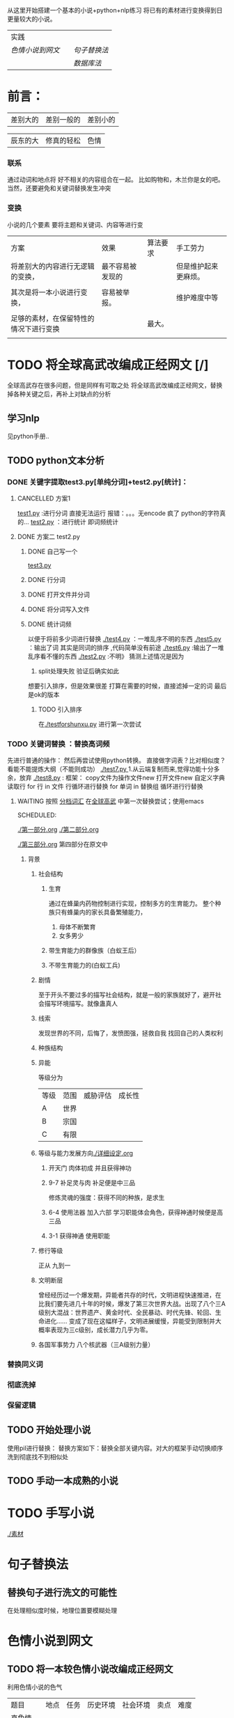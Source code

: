 # -*- coding:utf-8 -*-
从这里开始搭建一个基本的小说+python+nlp练习
将已有的素材进行变换得到日更量较大的小说。
| 实践           |   |            |
| [[色情小说到网文]] |   | [[句子替换法]] |
|                |   | [[数据库法]]   |
* 前言：
|差别大的|差别一般的|差别小的|

|辰东的大|修真的轻松|色情|

*** 联系
通过动词和地点将 好不相关的内容组合在一起。
比如购物和，木兰你是女的吧。当然，还要避免和关键词替换发生冲突
*** 变换
小说的几个要素
要将主题和关键词、内容等进行变
| 方案                                   | 效果             | 算法要求 | 手工劳力             |
| 将差别大的内容进行无逻辑的变换，       | 最不容易被发现的 |          | 但是维护起来更麻烦。 |
|                                        |                  |          |                      |
| 其次是将一本小说进行变换，             | 容易被举报。     |          | 维护难度中等         |
|                                        |                  |          |                      |
| 足够的素材，在保留特性的情况下进行变换 |                  | 最大。   |                      |
|                                        |                  |          |                      |
* TODO 将全球高武改编成正经网文 [/]
全球高武存在很多问题，但是同样有可取之处
将全球高武改编成正经网文，替换掉各种关键之后，再补上对缺点的分析
** 学习nlp  
见python手册..
** TODO python文本分析
*** DONE 关键字提取test3.py[单纯分词]+test2.py[统计]：
    CLOSED: [2018-11-29 四 11:01]
    :LOGBOOK:  
    - State "DONE"       from ""           [2018-11-29 四 11:01]
    :END:      
**** CANCELLED 方案1
     CLOSED: [2018-11-28 三 20:24]
     :LOGBOOK:  
     - State "CANCELLED"  from ""           [2018-11-28 三 20:24] \\
       报错
     :END:      
  [[file:test1.py][test1.py]] :进行分词  直接无法运行  报错：。。。无encode  疯了   python的字符真的...
  [[file:test2.py][test2.py]] ：进行统计
  即词频统计
**** DONE 方案二 test2.py
     CLOSED: [2018-11-28 三 21:56]
     :LOGBOOK:  
     - State "DONE"       from "TODO"       [2018-11-28 三 21:56]
     - State "TODO"       from "DONE"       [2018-11-28 三 20:46]
     - State "DONE"       from ""           [2018-11-28 三 20:46]
     :END:      
***** DONE 自己写一个
      CLOSED: [2018-11-28 三 21:15]
      :LOGBOOK:  
      - State "DONE"       from ""           [2018-11-28 三 21:15]
      :END:      
      [[file:test3.py][test3.py ]]
     
***** DONE 行分词
      CLOSED: [2018-11-28 三 21:15]
      :LOGBOOK:  
      - State "DONE"       from ""           [2018-11-28 三 21:15]
      :END:      

***** DONE 打开文件并分词
      CLOSED: [2018-11-28 三 21:15]
      :LOGBOOK:  
      - State "DONE"       from ""           [2018-11-28 三 21:15]
      :END:      

***** DONE 将分词写入文件
      CLOSED: [2018-11-28 三 21:15]
      :LOGBOOK:  
      - State "DONE"       from ""           [2018-11-28 三 21:15]
      :END:      
***** DONE 统计词频
      CLOSED: [2018-11-28 三 21:56]
      :LOGBOOK:  
      - State "DONE"       from ""           [2018-11-28 三 21:56]
      :END:      
以便于将前多少词进行替换
[[./test4.py]] ：一堆乱序不明的东西
[[./test5.py]] ：输出了词  其实是同词的排序 ,代码简单没有前途
[[./test6.py]] :输出了一堆乱序看不懂的东西
[[./test2.py]] :不明》 
猜测上述情况是因为
  1. split处理失败  验证后确实如此
想要引入排序，但是效果很差
打算在需要的时候，直接滤掉一定的词
最后是ok的版本
****** TODO 引入排序
在[[./testforshunxu.py]] 进行第一次尝试
*** TODO 关键词替换 ：替换高词频
先进行普通的操作：
然后再尝试使用python转换。
直接做字词表？比对相似度？看能不能提炼大纲（不能则成功）
   [[./test7.py ]]  1.从云端复制而来,觉得功能十分多余，放弃
   [[./test8.py]] :
       框架：
       copy文件为操作文件new
       打开文件new
       自定义字典
       读取行
       for 行 in  文件   行循环进行替换
       for 单词 in 替换组  循环进行行替换
**** WAITING 按照 [[file:word.txt][分档词汇]] 在[[file:%E5%85%A8%E7%90%83%E9%AB%98%E6%AD%A6test1.org][全球高武]] 中第一次替换尝试；使用emacs
SCHEDULED: 
:LOGBOOK:  
- State "WAITING"    from "TODO"       [2019-02-08 五 16:49] \\
  由于发现工作量太大，而且急需完成先前的产品
:END:      
[[./第一部分.org]]
[[./第二部分.org]]

[[./第三部分.org]]
第四部分在原文中
***** 背景
****** 社会结构
******* 生育
通过在蜂巢内药物控制进行实现，控制多方的生育能力。
整个种族只有蜂巢内的家长具备繁殖能力，
  1. 母体不断繁育
  2. 女多男少
******* 带生育能力的群像族（白蚁王后）
******* 不带生育能力的(白蚁工兵)
****** 剧情
至于开头不要过多的描写社会结构，就是一般的家族就好了，避开社会描写环境描写。就像蛊真人
****** 线索
发现世界的不同，后悔了，发愤图强，拯救自我
找回自己的人类权利
****** 种族结构
****** 异能
等级分为
| 等级 | 范围 | 威胁评估 | 成长性 |
| A    | 世界 |          |        |
| B    | 宗国 |          |        |
| C    | 有限 |          |        |
****** 等级与能力发展方向[[./详细设定.org]]
******* 开天门  肉体初成 并且获得神功
******* 9-7  补足灵与肉 补足便是中三品
修炼灵魂的强度：获得不同的种族，是求生
******* 6-4 使用法器  加入六部 学习职能体会角色，获得神通时候便是高三品
******* 3-1 获得神通 使用职能
****** 修行等级
正从 九到一

****** 文明断层
曾经经历过一个爆发期，异能者共存的时代，文明进程快速推进，在比我们要先进几十年的时候，爆发了第三次世界大战。出现了八个三A级别大混战：世界遗产、黄金时代、全民暴动、时代先锋、轮回、生命进化…… 变成了现在这幅样子，文明进展缓慢，异能受到限制并大概率表现为三c级别，成长潜力几乎为零。
****** 各国军事势力 八个核武器（三A级别力量）



*** 替换同义词
*** 彻底洗掉
*** 保留逻辑
** TODO 开始处理小说
使用pil进行替换：
替换方案如下：替换全部关键内容。对大的框架手动切换顺序
洗到彻底找不到相似处

** TODO 手动一本成熟的小说
* TODO 手写小说
[[./素材]]
* 句子替换法
** 替换句子进行洗文的可能性
在处理相似度时候，地理位置要模糊处理
* 色情小说到网文
** TODO 将一本较色情小说改编成正经网文
利用色情小说的色气
| 题目     | 地点 | 任务 | 历史环境 | 社会环境 | 卖点 | 难度 |
| 真色情   |      |      |          |          |      |      |
| 耽美     |      |      |          |          |      |      |
| 晋江     |      |      |          |          |      |      |
| 普通色情 |      |      |          |          |      |      |

*** TODO python文本分析
关键字提取 关键词替换 彻底洗掉 但是保留逻辑
*** TODO 开始处理小说
* 数据库法
** 关键词数据库
可以使用数据库统计词汇作为替换和被替换内容候选词：城市（带城、市、国内已有的）、人名、招式名、境界名。。。。
近义词替换，注意近义词在可替换性上是存在差别的
** 句子数据库
应该在数据库中为每个句子是否被替换过保留一个选项，没替换过的就值得沉思和取舍
** 关于手动替换  关键词统计有6000个，实在是不好处理

* TODO 从[[file:%E8%A5%BF%E6%96%B9%E7%8E%84%E5%B9%BB.org][全球高武]] 到 [[file:%E8%A5%BF%E5%B9%BB%E7%AC%AC%E4%B8%80%E7%AB%A0.org][西幻小说 魔牢]]  

** 经验
不能改内容，一改记忆就会出错，一气呵成最好
** 丰富设定的文字
*** 为了进化

    等级，是地狱稳固的基石，神明负责创造生命，魔族负责社会的进步和进化，从降生为魔族开始，所有魔族都开始了一场进化和升级。

    魔族从低到高的等级分别是无名、魔人、破军、天灾、灭国，每个阶层有每个阶层的特别之处。

    奴隶和犯人都属于无名级别，从无名级别恢复到魔人级别，好处很多。

    几人是无名阶的时候，魔力被封印，同时失去了社会地位，不能从事任何正经行业，限制了大部分的社交行为，没有任何渠道获得工资，只能通过为国家工作来获得食物和住所，限制个人自由，这种人生没有灵魂。特别是大家都是曾经作为普通人生活过的，更是难以忍受。

    恢复成为魔人的时候，几人能够使用未成型的魔力，就像人多了两只手，可以在五米范围内使用魔气御物。

    而且凝聚的魔气是国内通用的货币，松散的魔气是支持许多生活用品运转的能源，恢复了魔气，他们的生活才能说是正常人的生活。

    恢复了魔气之后，众人便不用再啃劳改所的硬馒头了，自己想吃什么就能买什么。

** 社会结构

都有性，但是只有神族有生育能力，总共三个阶级：神族、魔族、魔道傀儡
神族没有异能，但是能够制造角色卡，因此神族能够制造新生命，然后将新生命分发给各个种族，滴血认主。
血脉越强，繁育后代的资金越多。
神族统御魔族和兽族。
魔族是一个一个的小城堡，小王国。
神族以一个一个的教堂控制着整个大陆的繁衍。。。
原本是有性的，但是被现在神族的老祖给阉割了。
*** 带生育能力的群像族（白蚁王后）
*** 不带生育能力的(白蚁工兵)

** 线索
进化,
抗击外敌（兽族）
突破这种先天的枷锁。
** 大纲
一开始为了躲避家人，从军。
*** 参加冥河侦查行动[[./西幻第一章.org]]
因为是地处冥河，选上了主人公。
主人公使用了冰封，限制了一部分大军。
建了军功，
*** 由于之前的军功，被送到学校学习
学校生活，消灭兽族。继续和另一个大国硬刚
*** 发现了历史。 和神族爆发了战争
我们人口有限，但是对方可以制造出物质支持的最大限度的人口。
*** 大混战
*** 结束
** 主人公
强化冰层坚硬程度，但是不能造冰。
** 种族结构

** 异能

等级分为

| 等级 | 范围 | 威胁评估 | 成长性 |
| A    | 世界 |          |        |
| B    | 宗国 |          |        |
| C    | 有限 |          |        |
** 等级与能力发展方向
吞噬掉对方，就有几率拿到对方的异能。
不分等级，直接硬刚。
都不过是凡人罢了。
*** 魔人：物质增强
*** 恶魇：概念增强
*** 天灾：异能是自然产物控制
*** 灭国：人工产物的控制异能 神职
*** 深渊：化身深渊，一陆之主
** 进化

** 历史
上古是各种种族共存，现在却成为了一家独大
** 各国军事势力 八个核武器（三A级别力量）


* WAITING 从[[file:%E5%85%A8%E7%90%83.org][全球高武]] 剪切到[[file:%E8%A5%BF%E7%8E%AF%E5%B0%8F%E8%AF%B42.org][西幻2（当前)]]   
SCHEDULED: 
:LOGBOOK:  
- State "WAITING"    from "TODO"       [2019-02-11 一 11:49] \\
  工作量太大
:END:      
** 经验
不能改内容，一改记忆就会出错，一气呵成最好
写一篇简要介绍的时候，你会不断的丰富设定，然后得到主要线索等内容。
从设定到情节
** 历史人文社会
2080年的地球，几个A级别魔法出现，改变了世界：
天地巨变：八卦内的地形变化
加速进化：各种动物进化出人性和智慧，智慧者进化出异能
文明泯灭：各种障碍症
情感崩坏：社会不稳定，人的黑暗内心被放大
文明断层：
神迹再现：


世界一度陷入恐慌，并发展到现在这种动乱之中，动乱中，无人知道真实，只知道冲突和战争。就像历史上几百年的发展停滞不前，世界又陷入了漫长的黑暗中

科技基础和工业需求是推动社会发展的主要动力，然而这正是这个世界缺乏的。

现在的工业生产变成了小农式的私人附魔。

没有基础学科，没有研究机构，没有任何东西。

大战带来了：人口数量锐减，分化了人类内部，增添了种族敌人，减少了生存区域。

少数人终于在一篇混乱中找到了几个不被波及的地方，建立起了人类的城市，但是资源等条件限制了发展。

经过几年的发展，人们恢复了部分技术，但是再也飞不起来了。

人们组织探索者，想要深入那些被污染的地方，拯救部分研究成果，开拓出生存的土地,寻找资源，拨乱反正。

为了发展。

世界范围内不同的种族、势力争夺资源，爆发战争。

科技力量在不完整的生态下是脆弱的，在战争中，自给自足的个人可能更有优势。

优先发展轻工业，发展重工业效率不高。

由于军队职能的重新确定，军工由异能者补足。

早期由于没有完整的组织，动物进化者成功率较低。

动物不必有人形，虽然有了智慧，但是智慧相当之低。

药物、装备、
*** 学校教授：战斗、礼仪，没有工商业
** 线索
现代社会、和其他国家之间的战斗和冲突
主要冲突：种族矛盾、宗教矛盾
寻回自己的发展，寻找历史。
** 人物表

强化冰层坚硬程度，但是不能造冰。
*** 人物和异能统计表
|主人公|坚冰+冷静+水+冰雕师+水世界|
** 异能与等级
等级基础线
| 等级 | 作用范围  | 作用时间 | 成长     | 
| A    | 世界      | 永久     | 成长快速 | 
| B    | 宗国 千米 | 一年     | 可成长   | 
| C    | 有限 10米 | 一天     | 不可成长 | 


以下为基础面板，此后能力的评级会随着能力者的不断进步，发生变化。
| 等级              | 出现异能 | 作用范围 | 作用时间 | 成长潜力 | 功能评估 | 备注       |
|-------------------+----------+----------+----------+----------+----------+------------|
| 1. 始魔：使用魔力 |          |          |          |          |          |            |
| 3. 魔人：物质属性 | 属性控制 | C        | C        | C        | 单一属性 | [[物质的属性]] |
| 2. 恶魇：精神情感 | 情感控制 | C        | C        | C        | 单一情感 | [[情绪]]       |
| 4. 天灾：自然万物 | 物体控制 | B        | B        | C        | 单一物体 | [[物体控制]]   |
| 5. 灭国：社会概念 | 职业能力 | B        | B        | C        | 单一职业 | [[%E8%81%8C%E4%B8%9A%E5%A4%A7%E5%85%A8][职业大全]]   |
| 6. 深渊：化身深渊 |          |          |          |          |          | 仅1位      |

*** 1. 始魔：能够使用魔力  
魔力能够转化，并且流动，用于一些功能性场合
*** 2. 恶魇：精神和情感   
*** 3. 魔人：物质属性强化
*** 4. 天灾：自然万物
*** 5. 灭国：社会概念 神职 
*** 6. 深渊：化身深渊，一陆之主,世界


怎么解决等级威力和异能威力的差异问题呢？本身异能的特性和范围就是在不断产生差异的。是进化产生了异能等级的差异，而不是异能影响了进化等级。

** 世界势力 八个核武器（三A级别力量）
SCHEDULED: <2019-02-03 日
一千三百八十个区
| 区名 | 威胁等级 | 领导阶级 |
| 0064 | 无       | 神明     |
|      |          |          |
** TODO 大纲
*** 第一卷  出身  2500*20

**** 环境
主人公身处一个神明国度，社会脆弱，十二位异族神明统治者人类种族：狗、猫、蛇、牛、老鼠、新甲虫。
十二个小国家的边缘是一层黑色的壁垒，将此处与外界隔离开来，界壁至少是灭国级别的领袖。
龙之谷的人来拯救他们了，碰上主人公，主人公加入了他们，开启反抗，最终获得了自由。
主人公是普通人，非穿越者。

主人公所在的是一个猫当家做主的国家。

十二个灭国级别的人物建立了八个国家，分割了此地的势力。

主人公所在的是牛神所在的国家，被统治，整天建寺庙。

此地是岛。

主人公建立祭祀的庙宇，凭借系统优势，被主子看中。

来人共八位，两位负责一个神明
**** 情节
***** 时间表v2
我方
|        |        | 疯狂 | 墨水 | 心理学家 |   |
| 李永道 | 吸光性 | 放松 | 声波 | 声呐专家 |   |
|        |        |      |      | 建筑师   |   |
| 蟑螂   |        | 威慑 |      | 骨科医师 |   |
| 老鼠   |        | 虔诚感染 |      | 生物学家 |   |
| 猫     | 猫爪   | 杀气感知 | 丧尸 | 建筑师 |   |

敌方
| 李胜男 | 4 | 韧性      | 愤怒 | 布     | 药学家 |   |
| 花冲   | 4 |      | 厌恶 | 橡胶    | 材料   |   |
| 王二  | 4 |      |      | 爆炸物a |        |   |




| 方平           | 敌              | 友             |
| 跟着建宫殿     |                 |                |
|                |                 |                |
|                | 准备侵入        |                |
|                |                 | 己方先知发现   |
|                |                 | 布设防御 李+牛 |
|                |                 | 记住，不行就跑 |
| 耳语           | 花冲+李胜男潜入 |                |
| 获得种子       |                 |                |
| 混入宫殿被猫捉 |                 |                |
| 猫说：算了吧   |                 | 吃了猫粮、虚弱 |
|                | 丧尸爆发，混乱  |                |
|                |                 | 两人守城       |
|                |                 |                |
|                |                 | 牛来，半路被劫 |
|                |                 |                |
|                | 大战            |                |
***** 人物遭遇简单情况

| 种族   | 异能 | 结局 | 备注                                                       |
|--------+------+------+------------------------------------------------------------|
| 猫     | 睡神 | 活   | 对人类比较友好，整天建寺庙，懒，最先被打败也不知道，吃了睡 |
| 乌龟   | 海神 | 活   | 比猫还懒，从开始到结束，没人找到他，也没人发现，再回来走了 |
| 牛     | 战神 | 活   | 人民和他关系好，社会比较稳定                               |
| 二哈   | 水神 | 活   |                                                            |
| 狗     | 屠夫 | 活   | 此次的主要出力分子，朋友                                   |
| 熊     | 酒神 | 活   | 被降服，喝酒者                                             |

| 老鼠   | 火神 | 死 | 太危险，被其他几人关押           |
| 蛇     | 沙神 | 死 | 弟弟，整天想着交配               |
| 蟑螂   | 死神 | 死 | 雪地死后疯狂、                   |
| 狐狸   | 爱神 | 死 | 好看，由于一个队友没忍住，上了， |
| 座山雕 | 风神 | 死 | 被蛇陷害死                       |

| 蛇     | 先知 | 逃窜 | 姐姐，好色，两位一起                                       |
***** 1-45 与猫争斗之前

这是在猫庙里面的情节：猫的内容

| 人物   | 级别 | 物质属性 | 情绪 | 万物控制 | 职业       | 道具                 |
|--------+------+----------+------+----------+------------+----------------------|
| 白坤   | 2    | 坚冰     | 冷静 | 水       | 冰雕师     | 橡胶膜  水枪  吸附甲 |
| 猫儿   | 睡神 | 利爪     | 颓靡 | 水        | [心理专家] |                      |
|        |      |          | 疯狂 | 墨水     | 心理学家   |                      |
| 蝙蝠   | 夜神 | 吸光性   | 放松 | 声波     | 声呐专家   |                      |
| 乌龟   | 海神 |          |      |          | 建筑师     |                      |
| 蟑螂   | 死神 |          | 威慑 |          | 骨科医师   |                      |
| 老鼠   | 火神 |          | 虔诚 |          | 生物学家   |                      |
| 蛇     | 先知 |          |      | 蛇       | 先知       |                      |
| 李胜男 | 4    | 吸附     | 愤怒 |          | 药学家     |                      |
| 花冲   | 4    |          | 厌恶 | 橡胶     | 材料       |                      |
****** 时间表v1
| 白坤            | 组织                         | 十二神                     | 章节 |
|                 | 据说是为了处理一堆动物，     |                            |      |
|                 | 李胜男配了一堆食物和药物     |                            |      |
|                 | 其中有猫粮                   |                            |      |
|                 |                              |                            |      |
| 建寺庙,全是死尸 |                              |                            |      |
|                 | 潜入：李胜男花冲考察睡神     |                            |      |
|                 | 发现对方的发现，为了混淆     | 蛇发现、并爆发冲突         |      |
|                 | 散布种子                     |                            |      |
|                 |                              | 黑障+察觉+昏睡+信号        |      |
| 白坤得到种子    |                              |                            |      |
| 动物养殖+粮食   |                              |                            |      |
| 白坤觉醒坚冰    |                              |                            |      |
| 迷路闯入黑神店  |                              |                            |      |
|                 |                              | 猫儿将白坤扑倒在地：瞄     |      |
|                 |                              | 留在猫这，防止误会         |      |
|                 |                              | 伺候猫主子：顶你的肺       |      |
|                 | 超多觉醒者，动乱看似无法     |                            |      |
|                 | 避免 。                      |                            |      |
|                 |                              | 给你猫粮：还是熟悉的味道   |      |
|                 |                              | 这粮有毒：虚弱，能力下降   |      |
|                 |                              | 你保护我吧                 |      |
|                 |                              |                            |      |
|                 |                              | 太多进化者，队伍难带了啊   |      |
|                 |                              |                            |      |
|                 | 第一次动乱爆发               | 白坤和猫躲在里面           |      |
|                 |                              | 差点暴死                   |      |
|                 |                              | 牛降临，镇压，你不适合战斗 |      |
|                 |                              | 蟑螂死了。虽然只是合作伙伴 |      |
|                 |                              | 不行就跑吧。               |      |
|                 |                              | 其他几人都不想打           |      |
|                 |                              | 有想打的                   |      |
|                 |                              | 夜谈，照顾好她             |      |
|                 | 发现牛，准备战斗，老韩看你了 |                            |      |
|                 |                              | 归途：牛与韩德功           |      |
|                 | 两败俱伤，我看好你           |                            |      |
|                 | 我们其实可以和平解决         |                            |      |
| 完              | 完                           | 完                         |      |

**** 人物
为什么不杀，凡是能够降服的灭国，都是宝贵的遗产

十二神
| 种族   | 异能 | 1      | 2    | 3    | 4        |      |
|--------+------+--------+------+------+----------+------|
| 猫儿   | 睡神 | 利爪   | 疯狂 | 墨水 | 心理学家 |      |
| 蝙蝠   | 夜神 | 吸光性 | 放松 | 声波 | 声呐专家 |      |
| 乌龟   | 海神 |        |      |      | 建筑师   |      |
| 蟑螂   | 死神 |        | 威慑 |      | 骨科医师 |      |
| 老鼠   | 火神 |        | 虔诚 |      | 生物学家 |      |
| 蛇     | 先知 |        |      |      | 先知     |      |
| 蛇     | 沙神 |        |      |      | 力学专家 |      |
| 牛     | 战神 |        | 狂热 |      | 战神     |      |
| 狐狸   | 爱神 |        | 爱   |      | 心理学家 | 人形 |
| 狗     | 屠夫 |        |      |      | 屠夫     |      |
| 熊     | 酒神 |        |      |      | 酿酒者   |      |
| 座山雕 | 风神 |        |      |      | 航空专家 |      |
| 二哈   | 水神 |        |      |      | 渔民     |      |




主人公 
| 人物   | 级别 | 物质属性 | 情绪 | 万物控制 | 职业     | 道具                 |          |
|--------+------+----------+------+----------+----------+----------------------+----------|
| 白震坤 |    2 | 坚冰     | 冷静 | 水       | 冰雕师   | 橡胶膜  水枪  吸附甲 |          |
| 李胜男 |    4 | 吸附     | 愤怒 |          | 药学家   |                      |          |
| 花冲   |    4 |          | 厌恶 | 橡胶     | 材料     |                      | 力与抗性 |
| 鲁西崖 |    4 | 金属硬度 |      | 金属     | 枪兵     | 枪                   |          |
| 陈则胜 |    4 | 纤维韧性 | 震慑 | 布       | 服装师   | 刀                   |          |
| 放天骄 |    3 | 嗜血性   | 愤怒 | 鱼       | 渔夫     |                      |          |
| 韩得功 |    4 | 骨骼密度 | 震慑 | 骨骼     | 屠夫     | 骨刀                 |          |
| 李药童 |    4 | 水温     | 兴奋 | 细菌     | 细菌学家 |                      |          |
| 胡英雄 |    4 | 光感     | 冷静 | 光       | 观察者   | 电脑、         建模  |          |
**** 承上启下
最后：反叛成功，加入新组织，成为一名魔人级别的战士。
